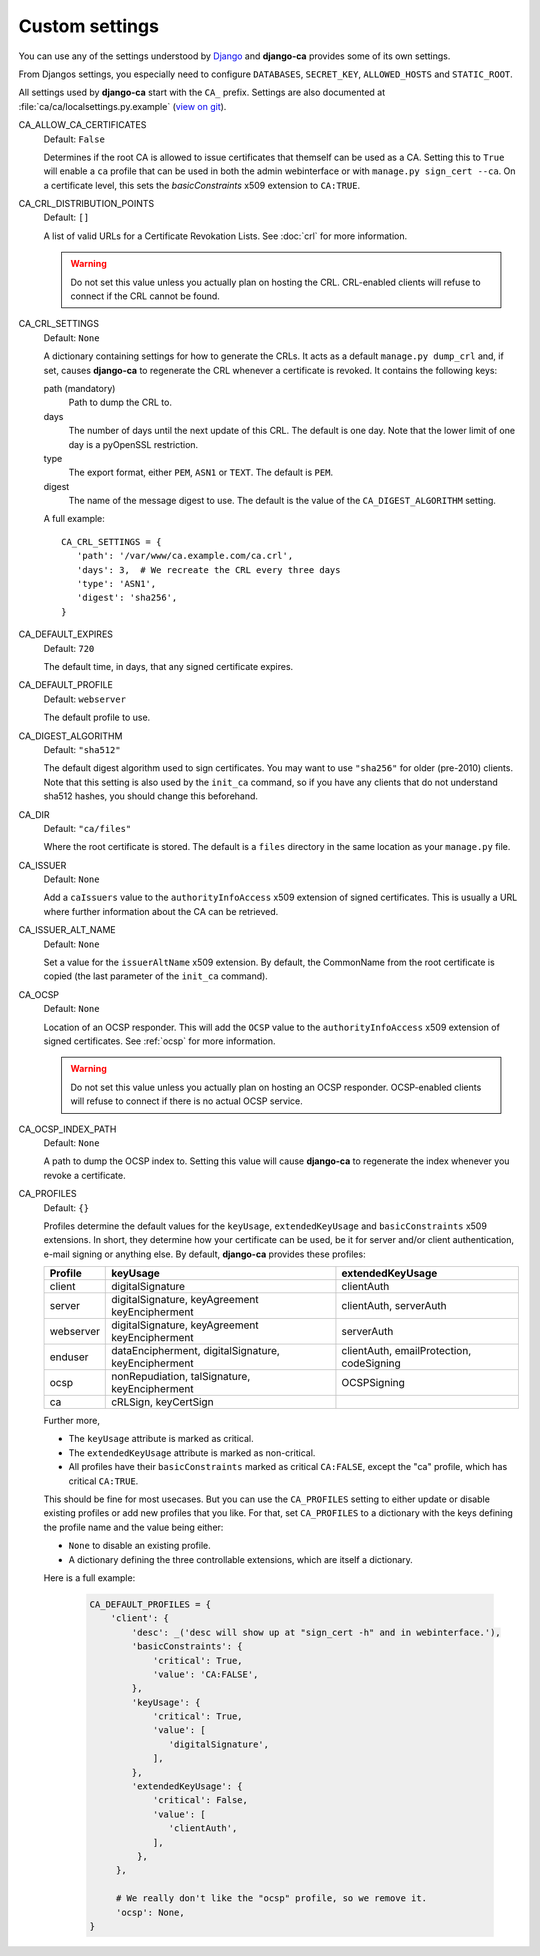 Custom settings
===============

You can use any of the settings understood by `Django
<https://docs.djangoproject.com/en/dev/ref/settings/>`_ and **django-ca**
provides some of its own settings.

From Djangos settings, you especially need to configure ``DATABASES``,
``SECRET_KEY``, ``ALLOWED_HOSTS`` and ``STATIC_ROOT``.

All settings used by **django-ca** start with the ``CA_`` prefix. Settings are
also documented at :file:`ca/ca/localsettings.py.example`
(`view on git
<https://github.com/mathiasertl/django-ca/blob/master/ca/ca/localsettings.py.example>`_).

CA_ALLOW_CA_CERTIFICATES
   Default: ``False``

   Determines if the root CA is allowed to issue certificates that themself can
   be used as a CA. Setting this to ``True`` will enable a ``ca`` profile that
   can be used in both the admin webinterface or with ``manage.py sign_cert
   --ca``. On a certificate level, this sets the `basicConstraints` x509
   extension to ``CA:TRUE``.

CA_CRL_DISTRIBUTION_POINTS
   Default: ``[]``

   A list of valid URLs for a Certificate Revokation Lists. See :doc:`crl` for
   more information.

   .. WARNING:: Do not set this value unless you actually plan on hosting the
      CRL. CRL-enabled clients will refuse to connect if the CRL cannot be found.

CA_CRL_SETTINGS
   Default: ``None``

   A dictionary containing settings for how to generate the CRLs. It acts as a
   default ``manage.py dump_crl`` and, if set, causes **django-ca** to
   regenerate the CRL whenever a certificate is revoked. It contains the
   following keys:

   path (mandatory)
      Path to dump the CRL to.
   days
      The number of days until the next update of this CRL. The default is one
      day. Note that the lower limit of one day is a pyOpenSSL restriction.
   type
      The export format, either ``PEM``, ``ASN1`` or ``TEXT``. The default is
      ``PEM``.
   digest
      The name of the message digest to use. The default is the value of the
      ``CA_DIGEST_ALGORITHM`` setting.

   A full example::

      CA_CRL_SETTINGS = {
         'path': '/var/www/ca.example.com/ca.crl',
         'days': 3,  # We recreate the CRL every three days
         'type': 'ASN1',
         'digest': 'sha256',
      }

CA_DEFAULT_EXPIRES
   Default: ``720``

   The default time, in days, that any signed certificate expires.

CA_DEFAULT_PROFILE
   Default: ``webserver``

   The default profile to use.

CA_DIGEST_ALGORITHM
   Default: ``"sha512"``

   The default digest algorithm used to sign certificates. You may want to use
   ``"sha256"`` for older (pre-2010) clients. Note that this setting is also
   used by the ``init_ca`` command, so if you have any clients that do not
   understand sha512 hashes, you should change this beforehand.

CA_DIR
   Default: ``"ca/files"``

   Where the root certificate is stored. The default is a ``files`` directory
   in the same location as your ``manage.py`` file.

CA_ISSUER
   Default: ``None``

   Add a ``caIssuers`` value to the ``authorityInfoAccess`` x509 extension of
   signed certificates. This is usually a URL where further information about
   the CA can be retrieved.

CA_ISSUER_ALT_NAME
   Default: ``None``

   Set a value for the ``issuerAltName`` x509 extension. By default, the
   CommonName from the root certificate is copied (the last parameter of the
   ``init_ca`` command).

CA_OCSP
   Default: ``None``

   Location of an OCSP responder. This will add the ``OCSP`` value to the
   ``authorityInfoAccess`` x509 extension of signed certificates. See
   :ref:`ocsp` for more information.

   .. WARNING:: Do not set this value unless you actually plan on hosting an
      OCSP responder. OCSP-enabled clients will refuse to connect if there is
      no actual OCSP service.

CA_OCSP_INDEX_PATH
   Default: ``None``

   A path to dump the OCSP index to. Setting this value will cause
   **django-ca** to regenerate the index whenever you revoke a certificate.

CA_PROFILES
   Default: ``{}``

   Profiles determine the default values for the ``keyUsage``,
   ``extendedKeyUsage`` and ``basicConstraints`` x509 extensions. In short,
   they determine how your certificate can be used, be it for server and/or
   client authentication, e-mail signing or anything else. By default,
   **django-ca** provides these profiles:

   =========== ======================================== =======================
   Profile     keyUsage                                 extendedKeyUsage
   =========== ======================================== =======================
   client      digitalSignature                         clientAuth
   server      digitalSignature, keyAgreement           clientAuth, serverAuth
               keyEncipherment
   webserver   digitalSignature, keyAgreement           serverAuth
               keyEncipherment
   enduser     dataEncipherment, digitalSignature,      clientAuth,
               keyEncipherment                          emailProtection,
                                                        codeSigning
   ocsp        nonRepudiation, talSignature,            OCSPSigning
               keyEncipherment
   ca          cRLSign, keyCertSign
   =========== ======================================== =======================

   Further more,

   * The ``keyUsage`` attribute is marked as critical.
   * The ``extendedKeyUsage`` attribute is marked as non-critical.
   * All profiles have their ``basicConstraints`` marked as critical
     ``CA:FALSE``, except the "ca" profile, which has critical ``CA:TRUE``.

   This should be fine for most usecases. But you can use the ``CA_PROFILES``
   setting to either update or disable existing profiles or add new profiles
   that you like. For that, set ``CA_PROFILES`` to a dictionary with the keys
   defining the profile name and the value being either:

   * ``None`` to disable an existing profile.
   * A dictionary defining the three controllable extensions, which are itself
     a dictionary.

   Here is a full example:

     .. code-block:: python

         CA_DEFAULT_PROFILES = {
             'client': {
                 'desc': _('desc will show up at "sign_cert -h" and in webinterface.'),
                 'basicConstraints': {
                     'critical': True,
                     'value': 'CA:FALSE',
                 },
                 'keyUsage': {
                     'critical': True,
                     'value': [
                        'digitalSignature',
                     ],
                 },
                 'extendedKeyUsage': {
                     'critical': False,
                     'value': [
                        'clientAuth',
                     ],
                  },
              },

              # We really don't like the "ocsp" profile, so we remove it.
              'ocsp': None,
         }
